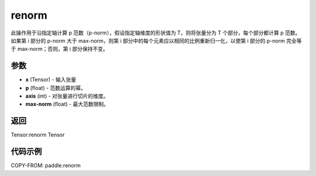 .. _cn_api_paddle_renorm:

renorm
------------------------

.. py:function:: paddle.renorm(x, p, axis, max_norm)

此操作用于沿指定轴计算 p 范数（p-norm），假设指定轴维度的形状值为 T，则将张量分为 T 个部分，每个部分都计算 p 范数。如果第 i 部分的 p-norm 大于 max-norm，则第 i 部分中的每个元素应以相同的比例重新归一化，以使第 i 部分的 p-norm 完全等于 max-norm；否则，第 i 部分保持不变。 


参数 
::::::::::::
- **x** (Tensor) - 输入张量
- **p** (float) - 范数运算的幂。
- **axis** (int) - 对张量进行切片的维度。
- **max-norm** (float) - 最大范数限制。

返回 
::::::::::::::

Tensor:renorm Tensor

代码示例 
::::::::::::

COPY-FROM: paddle.renorm
